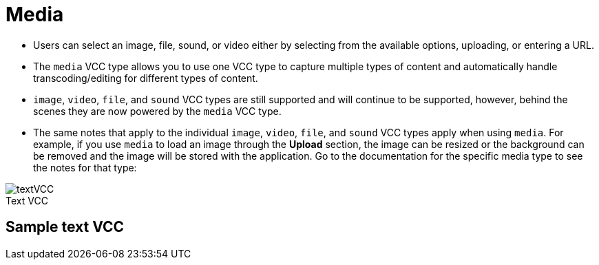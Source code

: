 = Media
:page-slug: media
:page-description: Standard VCC for selecting an image, file, sound, or video.
:figure-caption!:

--
* Users can
//tag::description[]
select an image, file, sound, or video either by selecting from the available options, uploading, or entering a URL.
//end::description[]
* The `media` VCC type allows you to use one VCC type to capture multiple types of content and automatically handle transcoding/editing for different types of content.
* `image`, `video`, `file`, and `sound` VCC types are still supported and will continue to be supported, however, behind the scenes they are now powered by the `media` VCC type.
* The same notes that apply to the individual `image`, `video`, `file`, and `sound` VCC types apply when using `media`.
For example, if you use `media` to load an image through the *Upload* section, the image can be resized or the background can be removed and the image will be stored with the application.
Go to the documentation for the specific media type to see the notes for that type: 

image::textVCC.png[title="Text VCC"]
--

== Sample text VCC